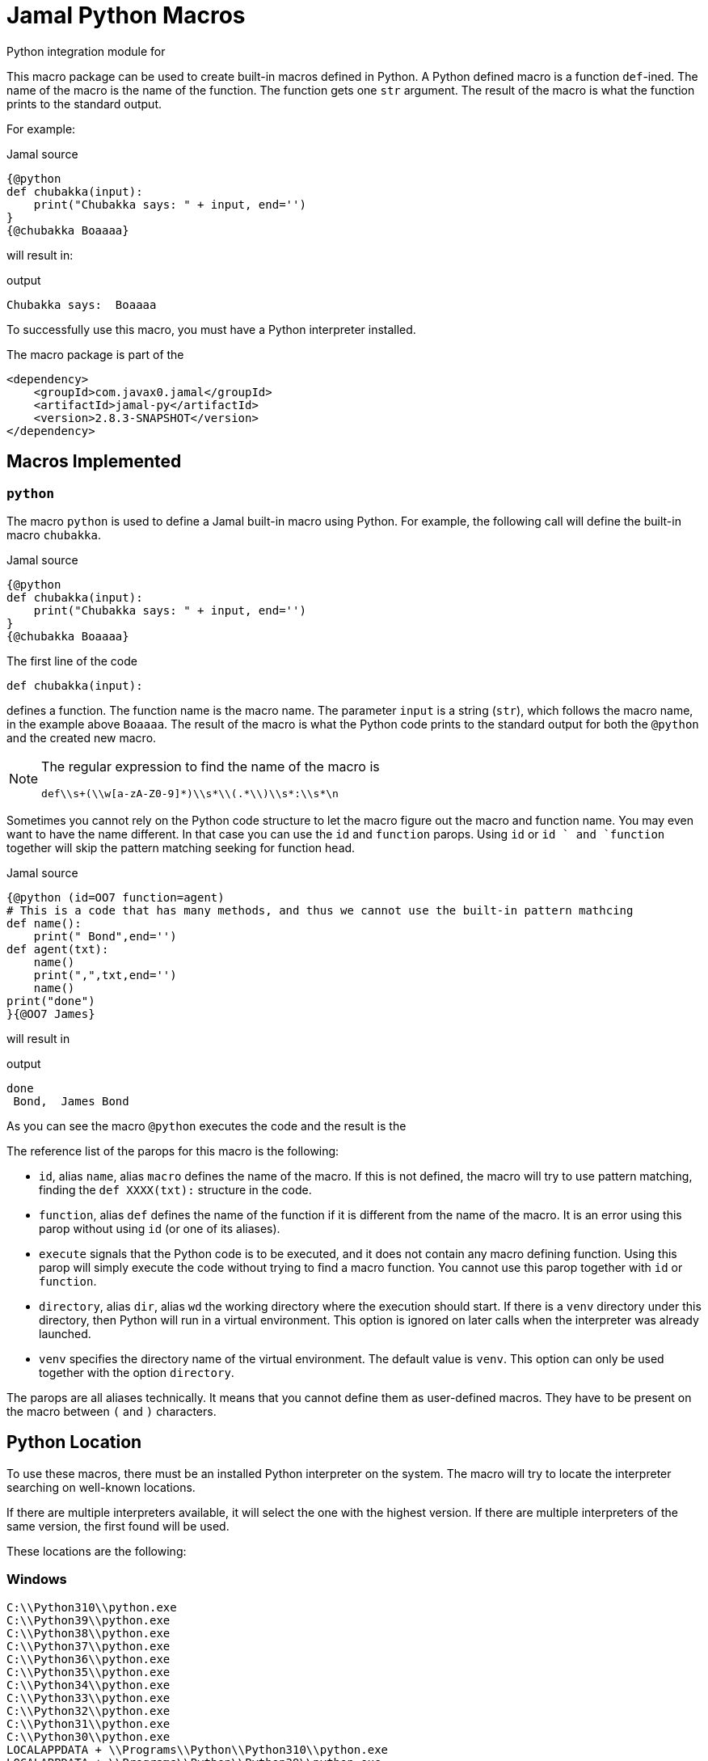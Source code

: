 = Jamal Python Macros


Python integration module for

This macro package can be used to create built-in macros defined in Python.
A Python defined macro is a function ``def``-ined.
The name of the macro is the name of the function.
The function gets one ``str`` argument.
The result of the macro is what the function prints to the standard output.

For example:


.Jamal source
[source]
----
{@python
def chubakka(input):
    print("Chubakka says: " + input, end='')
}
{@chubakka Boaaaa}
----

will result in:

.output
[source]
----
Chubakka says:  Boaaaa
----


To successfully use this macro, you must have a Python interpreter installed.

The macro package is part of the

[source,xml]
----
<dependency>
    <groupId>com.javax0.jamal</groupId>
    <artifactId>jamal-py</artifactId>
    <version>2.8.3-SNAPSHOT</version>
</dependency>
----


== Macros Implemented



=== `python`

The macro `python` is used to define a Jamal built-in macro using Python.
For example, the following call will define the built-in macro ``chubakka``.

.Jamal source
[source]
----
{@python
def chubakka(input):
    print("Chubakka says: " + input, end='')
}
{@chubakka Boaaaa}
----

The first line of the code

    def chubakka(input):


defines a function.
The function name is the macro name.
The parameter `input` is a string (``str``), which follows the macro name, in the example above `Boaaaa`.
The result of the macro is what the Python code prints to the standard output for both the `@python` and the created new macro.

[NOTE]
====
The regular expression to find the name of the macro is

  def\\s+(\\w[a-zA-Z0-9]*)\\s*\\(.*\\)\\s*:\\s*\n

====

Sometimes you cannot rely on the Python code structure to let the macro figure out the macro and function name.
You may even want to have the name different.
In that case you can use the `id` and `function` parops.
Using `id` or `id ` and `function` together will skip the pattern matching seeking for function head.

.Jamal source
[source]
----
{@python (id=OO7 function=agent)
# This is a code that has many methods, and thus we cannot use the built-in pattern mathcing
def name():
    print(" Bond",end='')
def agent(txt):
    name()
    print(",",txt,end='')
    name()
print("done")
}{@OO7 James}
----

will result in

.output
[source]
----
done
 Bond,  James Bond
----


As you can see the macro `@python` executes the code and the result is the

The reference list of the parops for this macro is the following:

* `id`, alias `name`, alias `macro`
defines the name of the macro.
If this is not defined, the macro will try to use pattern matching, finding the `def XXXX(txt):` structure in the code.
* `function`, alias `def`
defines the name of the function if it is different from the name of the macro.
It is an error using this parop without using `id` (or one of its aliases).
* `execute`
signals that the Python code is to be executed, and it does not contain any macro defining function.
Using this parop will simply execute the code without trying to find a macro function.
You cannot use this parop together with `id` or `function`.
* `directory`, alias `dir`, alias `wd`
the working directory where the execution should start.
If there is a `venv` directory under this directory, then Python will run in a virtual environment.
This option is ignored on later calls when the interpreter was already launched.
* `venv`
specifies the directory name of the virtual environment.
The default value is `venv`.
This option can only be used together with the option `directory`.

The parops are all aliases technically.
It means that you cannot define them as user-defined macros.
They have to be present on the macro between `(` and `)` characters.


== Python Location

To use these macros, there must be an installed Python interpreter on the system.
The macro will try to locate the interpreter searching on well-known locations.

If there are multiple interpreters available, it will select the one with the highest version.
If there are multiple interpreters of the same version, the first found will be used.

These locations are the following:

=== Windows

                    C:\\Python310\\python.exe
                    C:\\Python39\\python.exe
                    C:\\Python38\\python.exe
                    C:\\Python37\\python.exe
                    C:\\Python36\\python.exe
                    C:\\Python35\\python.exe
                    C:\\Python34\\python.exe
                    C:\\Python33\\python.exe
                    C:\\Python32\\python.exe
                    C:\\Python31\\python.exe
                    C:\\Python30\\python.exe
                    LOCALAPPDATA + \\Programs\\Python\\Python310\\python.exe
                    LOCALAPPDATA + \\Programs\\Python\\Python39\\python.exe
                    LOCALAPPDATA + \\Programs\\Python\\Python38\\python.exe
                    LOCALAPPDATA + \\Programs\\Python\\Python37\\python.exe


=== macOS

                    /usr/local/bin/python3
                    /usr/bin/python3
                    /opt/homebrew/bin/python3
                    /usr/local/bin/python
                    /usr/bin/python
                    /opt/homebrew/bin/python



=== Linux

                    /usr/bin/python3
                    /usr/local/bin/python3
                    /bin/python3
                    /usr/bin/python
                    /usr/local/bin/python
                    /bin/python



=== Common

If the above operating system specific locations fail, then the code will try

=== Configuration

If the environment variable ``JAMAL_PYTHON_INTERPRETER`` is defined then the value of it will be used and the whole search for Python interpreter is skipped.
It is recommended to configure the interpreter this way because the search can use significant processing power starting the different interpreters as separate processes querying their version.